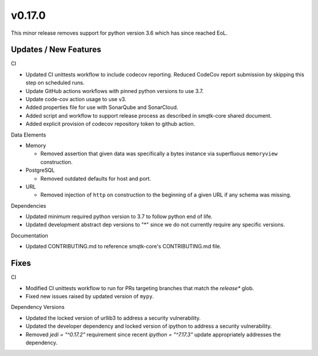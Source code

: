 v0.17.0
=======
This minor release removes support for python version 3.6 which has since
reached EoL.


Updates / New Features
----------------------

CI

* Updated CI unittests workflow to include codecov reporting.
  Reduced CodeCov report submission by skipping this step on scheduled runs.

* Update GitHub actions workflows with pinned python versions to use 3.7.

* Update code-cov action usage to use v3.

* Added properties file for use with SonarQube and SonarCloud.

* Added script and workflow to support release process as described in
  smqtk-core shared document.

* Added explicit provision of codecov repository token to github action.

Data Elements

* Memory

  * Removed assertion that given data was specifically a bytes instance via
    superfluous ``memoryview`` construction.

* PostgreSQL

  * Removed outdated defaults for host and port.

* URL

  * Removed injection of ``http`` on construction to the beginning of a given
    URL if any schema was missing.

Dependencies

* Updated minimum required python version to 3.7 to follow python end of life.

* Updated development abstract dep versions to "*" since we do not currently
  require any specific versions.

Documentation

* Updated CONTRIBUTING.md to reference smqtk-core's CONTRIBUTING.md file.

Fixes
-----

CI

* Modified CI unittests workflow to run for PRs targeting branches that match
  the `release*` glob.

* Fixed new issues raised by updated version of ``mypy``.

Dependency Versions

* Updated the locked version of urllib3 to address a security vulnerability.

* Updated the developer dependency and locked version of ipython to address a
  security vulnerability.

* Removed `jedi = "^0.17.2"` requirement since recent `ipython = "^7.17.3"`
  update appropriately addresses the dependency.
